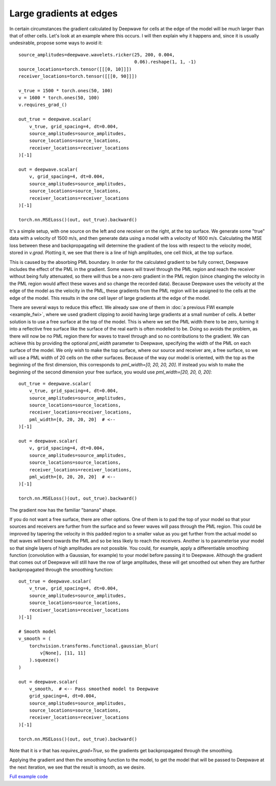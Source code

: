 Large gradients at edges
========================

In certain circumstances the gradient calculated by Deepwave for cells at the edge of the model will be much larger than that of other cells. Let's look at an example where this occurs. I will then explain why it happens and, since it is usually undesirable, propose some ways to avoid it::

    source_amplitudes=deepwave.wavelets.ricker(25, 200, 0.004,
                                               0.06).reshape(1, 1, -1)
    source_locations=torch.tensor([[[0, 10]]])
    receiver_locations=torch.tensor([[[0, 90]]])

    v_true = 1500 * torch.ones(50, 100)
    v = 1600 * torch.ones(50, 100)
    v.requires_grad_()

    out_true = deepwave.scalar(
        v_true, grid_spacing=4, dt=0.004,
        source_amplitudes=source_amplitudes,
        source_locations=source_locations,
        receiver_locations=receiver_locations
    )[-1]

    out = deepwave.scalar(
        v, grid_spacing=4, dt=0.004,
        source_amplitudes=source_amplitudes,
        source_locations=source_locations,
        receiver_locations=receiver_locations
    )[-1]

    torch.nn.MSELoss()(out, out_true).backward()

It's a simple setup, with one source on the left and one receiver on the right, at the top surface. We generate some "true" data with a velocity of 1500 m/s, and then generate data using a model with a velocity of 1600 m/s. Calculating the MSE loss between these and backpropagating will determine the gradient of the loss with respect to the velocity model, stored in `v.grad`. Plotting it, we see that there is a line of high amplitudes, one cell thick, at the top surface.

.. image:: example_large_edge_gradient1.jpg

This is caused by the absorbing PML boundary. In order for the calculated gradient to be fully correct, Deepwave includes the effect of the PML in the gradient. Some waves will travel through the PML region and reach the receiver without being fully attenuated, so there will thus be a non-zero gradient in the PML region (since changing the velocity in the PML region would affect these waves and so change the recorded data). Because Deepwave uses the velocity at the edge of the model as the velocity in the PML, these gradients from the PML region will be assigned to the cells at the edge of the model. This results in the one cell layer of large gradients at the edge of the model.

There are several ways to reduce this effect. We already saw one of them in :doc:`a previous FWI example <example_fwi>`, where we used gradient clipping to avoid having large gradients at a small number of cells. A better solution is to use a free surface at the top of the model. This is where we set the PML width there to be zero, turning it into a reflective free surface like the surface of the real earth is often modelled to be. Doing so avoids the problem, as there will now be no PML region there for waves to travel through and so no contributions to the gradient. We can achieve this by providing the optional `pml_width` parameter to Deepwave, specifying the width of the PML on each surface of the model. We only wish to make the top surface, where our source and receiver are, a free surface, so we will use a PML width of 20 cells on the other surfaces. Because of the way our model is oriented, with the top as the beginning of the first dimension, this corresponds to `pml_width=[0, 20, 20, 20]`. If instead you wish to make the beginning of the second dimension your free surface, you would use `pml_width=[20, 20, 0, 20]`::

    out_true = deepwave.scalar(
        v_true, grid_spacing=4, dt=0.004,
        source_amplitudes=source_amplitudes,
        source_locations=source_locations,
        receiver_locations=receiver_locations,
        pml_width=[0, 20, 20, 20]  # <--
    )[-1]

    out = deepwave.scalar(
        v, grid_spacing=4, dt=0.004,
        source_amplitudes=source_amplitudes,
        source_locations=source_locations,
        receiver_locations=receiver_locations,
        pml_width=[0, 20, 20, 20]  # <--
    )[-1]

    torch.nn.MSELoss()(out, out_true).backward()

The gradient now has the familiar "banana" shape.

.. image:: example_large_edge_gradient2.jpg

If you do not want a free surface, there are other options. One of them is to pad the top of your model so that your sources and receivers are further from the surface and so fewer waves will pass through the PML region. This could be improved by tapering the velocity in this padded region to a smaller value as you get further from the actual model so that waves will bend towards the PML and so be less likely to reach the receivers. Another is to parameterise your model so that single layers of high amplitudes are not possible. You could, for example, apply a differentiable smoothing function (convolution with a Gaussian, for example) to your model before passing it to Deepwave. Although the gradient that comes out of Deepwave will still have the row of large amplitudes, these will get smoothed out when they are further backpropagated through the smoothing function::

    out_true = deepwave.scalar(
        v_true, grid_spacing=4, dt=0.004,
        source_amplitudes=source_amplitudes,
        source_locations=source_locations,
        receiver_locations=receiver_locations
    )[-1]

    # Smooth model
    v_smooth = (
        torchvision.transforms.functional.gaussian_blur(
            v[None], [11, 11]
        ).squeeze()
    )

    out = deepwave.scalar(
        v_smooth,  # <-- Pass smoothed model to Deepwave
        grid_spacing=4, dt=0.004,
        source_amplitudes=source_amplitudes,
        source_locations=source_locations,
        receiver_locations=receiver_locations
    )[-1]

    torch.nn.MSELoss()(out, out_true).backward()

Note that it is `v` that has `requires_grad=True`, so the gradients get backpropagated through the smoothing.

.. image:: example_large_edge_gradient3.jpg

Applying the gradient and then the smoothing function to the model, to get the model that will be passed to Deepwave at the next iteration, we see that the result is smooth, as we desire.

.. image:: example_large_edge_gradient4.jpg

`Full example code <https://github.com/ar4/deepwave/blob/master/docs/example_large_edge_gradient.py>`_
